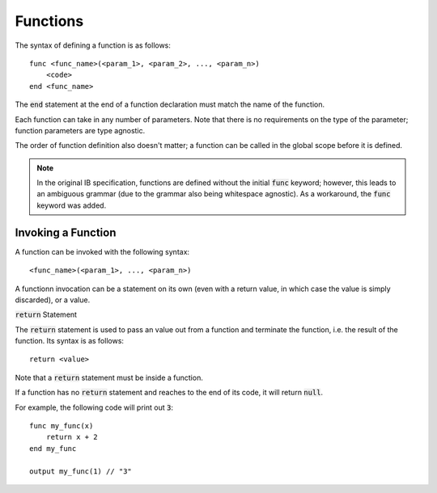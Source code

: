 .. highlight:: donkey

Functions
=========

The syntax of defining a function is as follows::

    func <func_name>(<param_1>, <param_2>, ..., <param_n>)
        <code>
    end <func_name>

The :code:`end` statement at the end of a function declaration must match the name of the function.

Each function can take in any number of parameters. Note that there is no requirements on the type of the parameter; function parameters are type agnostic.

The order of function definition also doesn't matter; a function can be called in the global scope before it is defined.

.. note::

    In the original IB specification, functions are defined without the initial :code:`func` keyword; however, this leads to an ambiguous grammar (due to the grammar also being whitespace agnostic). As a workaround, the :code:`func` keyword was added.

Invoking a Function
-------------------

A function can be invoked with the following syntax::

    <func_name>(<param_1>, ..., <param_n>)

A functionn invocation can be a statement on its own (even with a return value, in which case the value is simply discarded), or a value.

:code:`return` Statement

The :code:`return` statement is used to pass an value out from a function and terminate the function, i.e. the result of the function. Its syntax is as follows::

    return <value>

Note that a :code:`return` statement must be inside a function.

If a function has no :code:`return` statement and reaches to the end of its code, it will return :code:`null`.

For example, the following code will print out :code:`3`::

    func my_func(x)
        return x + 2
    end my_func

    output my_func(1) // "3"

